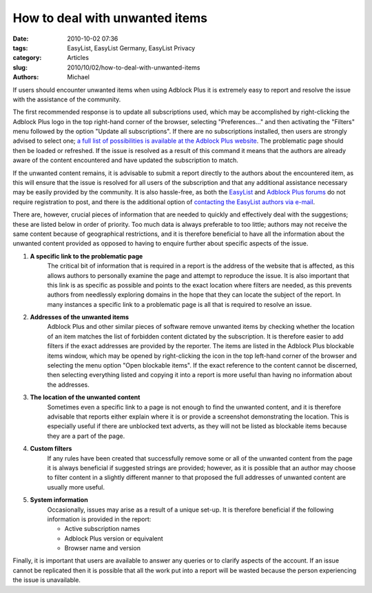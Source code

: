 How to deal with unwanted items
###############################

:date: 2010-10-02 07:36
:tags: EasyList, EasyList Germany, EasyList Privacy
:category: Articles
:slug: 2010/10/02/how-to-deal-with-unwanted-items
:authors: Michael

If users should encounter unwanted items when using Adblock Plus it is extremely easy to report and resolve the issue with the assistance of the community.

The first recommended response is to update all subscriptions used, which may be accomplished by right-clicking the Adblock Plus logo in the top right-hand corner of the browser, selecting "Preferences..." and then activating the "Filters" menu followed by the option "Update all subscriptions". If there are no subscriptions installed, then users are strongly advised to select one; `a full list of possibilities is available at the Adblock Plus website`_. The problematic page should then be loaded or refreshed. If the issue is resolved as a result of this command it means that the authors are already aware of the content encountered and have updated the subscription to match.

If the unwanted content remains, it is advisable to submit a report directly to the authors about the encountered item, as this will ensure that the issue is resolved for all users of the subscription and that any additional assistance necessary may be easily provided by the community. It is also hassle-free, as both the `EasyList`_ and `Adblock Plus forums`_ do not require registration to post, and there is the additional option of `contacting the EasyList authors via e-mail`_.

There are, however, crucial pieces of information that are needed to quickly and effectively deal with the suggestions; these are listed below in order of priority. Too much data is always preferable to too little; authors may not receive the same content because of geographical restrictions, and it is therefore beneficial to have all the information about the unwanted content provided as opposed to having to enquire further about specific aspects of the issue.

1. **A specific link to the problematic page**
    The critical bit of information that is required in a report is the address of the website that is affected, as this allows authors to personally examine the page and attempt to reproduce the issue. It is also important that this link is as specific as possible and points to the exact location where filters are needed, as this prevents authors from needlessly exploring domains in the hope that they can locate the subject of the report. In many instances a specific link to a problematic page is all that is required to resolve an issue.

2. **Addresses of the unwanted items**
    Adblock Plus and other similar pieces of software remove unwanted items by checking whether the location of an item matches the list of forbidden content dictated by the subscription. It is therefore easier to add filters if the exact addresses are provided by the reporter. The items are listed in the Adblock Plus blockable items window, which may be opened by right-clicking the icon in the top left-hand corner of the browser and selecting the menu option "Open blockable items". If the exact reference to the content cannot be discerned, then selecting everything listed and copying it into a report is more useful than having no information about the addresses.

3. **The location of the unwanted content**
    Sometimes even a specific link to a page is not enough to find the unwanted content, and it is therefore advisable that reports either explain where it is or provide a screenshot demonstrating the location. This is especially useful if there are unblocked text adverts, as they will not be listed as blockable items because they are a part of the page.

4. **Custom filters**
    If any rules have been created that successfully remove some or all of the unwanted content from the page it is always beneficial if suggested strings are provided; however, as it is possible that an author may choose to filter content in a slightly different manner to that proposed the full addresses of unwanted content are usually more useful.

5. **System information**
    Occasionally, issues may arise as a result of a unique set-up. It is therefore beneficial if the following information is provided in the report:

    * Active subscription names
    * Adblock Plus version or equivalent
    * Browser name and version

Finally, it is important that users are available to answer any queries or to clarify aspects of the account. If an issue cannot be replicated then it is possible that all the work put into a report will be wasted because the person experiencing the issue is unavailable.

.. _a full list of possibilities is available at the Adblock Plus website: https://adblockplus.org/en/subscriptions
.. _EasyList: https://forums.lanik.us/
.. _Adblock Plus forums: https://adblockplus.org/forum/
.. _contacting the EasyList authors via e-mail: easylist.subscription@gmail.com
